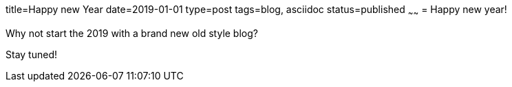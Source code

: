 title=Happy new Year
date=2019-01-01
type=post
tags=blog, asciidoc
status=published
~~~~~~
= Happy new year!

Why not start the 2019 with a brand new old style blog?

Stay tuned!
